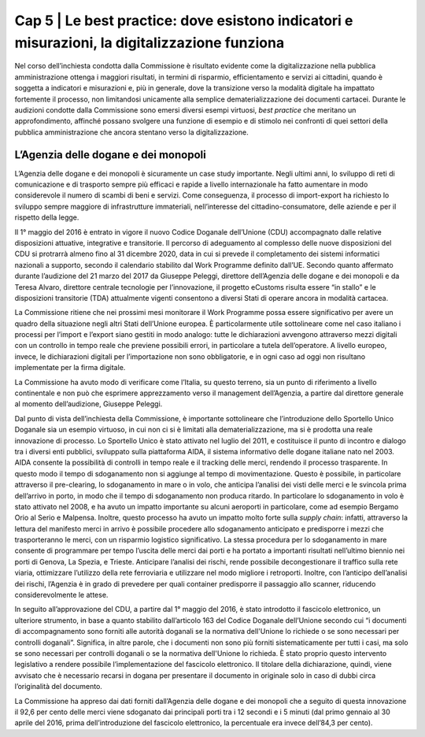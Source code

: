 ======================================================
Cap 5 | Le best practice: dove esistono indicatori e misurazioni, la digitalizzazione funziona
======================================================

.. admonition:: ABSTRACT 
   La digitalizzazione nella PA ottiene i migliori risultati in termini di risparmio, efficientamento e servizi ai cittadini, quando è       			soggetta a indicatori e misurazioni e dove la transizione verso la modalità digitale ha un profondo impatto sui processi, non   	
			limitandosi unicamente alla semplice dematerializzazione dei documenti cartacei. A questo riguardo la Commissione ha individuato, senza 
			la pretesa che si tratti di un elenco esclusivo, alcune best practice. L’Agenzia delle dogane e dei monopoli è risultata essere un 
			esempio molto virtuoso. Grazie all’introduzione dello sportello unico nel 2011, che ha consentito il pre-clearing, lo sdoganamento in 
			mare o in 			volo, e del fascicolo elettronico (in seguito all’approvazione del CDU nel 2016) il 92,6 per cento delle merci viene 
			sdoganato dai principali porti tra i 12 secondi e i 5 minuti (prima dell’introduzione del fascicolo elettronico, la percentuale 
			era invece dell’84,3 per cento). Un ulteriore esempio virtuoso è dato dalla Provincia autonoma di Trento: in particolare, la legge 
			provinciale n. 16 del 27 luglio 2012 ha introdotto il Sistema Informativo Elettronico Trentino (SINET), che gestisce il complesso dei 
			dati e delle informazioni a supporto di tutta la PA del territorio e funge da intermediario tecnologico per quanto riguarda le 
			piattaforme abilitanti nazionali. 
			L’INAIL ha invece elaborato uno strumento per l’attività di monitoraggio sulle forniture che, a partire dal 2013, utilizza un 
			indicatore di vendor rating in grado di elaborare una loro classificazione. Tra gli organismi pagatori del sistema SIAN, il ruolo di 
			AVEPA, l’Agenzia veneta per i pagamenti in agricoltura, che gestisce il 95 per cento delle risorse legate all’agricoltura su delega 
			della Regione Veneto, i fondi FEAGA, FESR e il PSR (Programma di Sviluppo Rurale, va segnalato per competenze e funzionamento). In 
			particolare, il management di AVEPA considera di fondamentale importanza la gestione del rapporto con il fornitore in ogni passo, anche 
			dopo l’aggiudicazione della gara e dedica a questa funzione un dirigente ICT con relativo staff. Nell’ambito del sostegno al Piano 
			triennale per l’Informatica nella Pubblica Amministrazione sviluppato da AgID, il Team per la trasformazione digitale ha messo a degli 
			operatori delle diverse PPAA, di AgID e dello stesso Team, un set di strumenti che consente di condividere le esperienze migliori ma 
			anche di avere chiarimenti immediati nel merito dei diversi aspetti del Piano triennale.


Nel corso dell’inchiesta condotta dalla Commissione è risultato evidente come la digitalizzazione nella pubblica amministrazione ottenga i maggiori risultati, in termini di risparmio, efficientamento e servizi ai cittadini, quando è soggetta a indicatori e misurazioni e, più in generale, dove la transizione verso la modalità digitale ha impattato fortemente il processo, non limitandosi unicamente alla semplice dematerializzazione dei documenti cartacei. Durante le audizioni condotte dalla Commissione sono emersi diversi esempi virtuosi, *best practice* che meritano un approfondimento, affinché possano svolgere una funzione di esempio e di stimolo nei confronti di quei settori della pubblica amministrazione che ancora stentano verso la digitalizzazione.


L’Agenzia delle dogane e dei monopoli
^^^^^^^^^^^^^^^^^^^^^^^^^^^^^^^^^^^^^^^^^
L’Agenzia delle dogane e dei monopoli è sicuramente un case study importante. Negli ultimi anni, lo sviluppo di reti di comunicazione e di trasporto sempre più efficaci e rapide a livello internazionale ha fatto aumentare in modo considerevole il numero di scambi di beni e servizi. Come conseguenza, il processo di import-export ha richiesto lo sviluppo sempre maggiore di infrastrutture immateriali, nell’interesse del cittadino-consumatore, delle aziende e per il rispetto della legge.

Il 1° maggio del 2016 è entrato in vigore il nuovo Codice Doganale dell’Unione (CDU) accompagnato dalle relative disposizioni attuative, integrative e transitorie. Il percorso di adeguamento al complesso delle nuove disposizioni del CDU si protrarrà almeno fino al 31 dicembre 2020, data in cui si prevede il completamento dei sistemi informatici nazionali a supporto, secondo il calendario stabilito dal Work Programme definito dall’UE. Secondo quanto affermato durante l’audizione del 21 marzo del 2017 da Giuseppe Peleggi, direttore dell’Agenzia delle dogane e dei monopoli e da Teresa Alvaro, direttore centrale tecnologie per l’innovazione, il progetto eCustoms risulta essere “in stallo” e le disposizioni transitorie (TDA) attualmente vigenti consentono a diversi Stati di operare ancora in modalità cartacea.

La Commissione ritiene che nei prossimi mesi monitorare il Work Programme possa essere significativo per avere un quadro della situazione negli altri Stati dell’Unione europea. È particolarmente utile sottolineare come nel caso italiano i processi per l’import e l’export siano gestiti in modo analogo: tutte le dichiarazioni avvengono attraverso mezzi digitali con un controllo in tempo reale che previene possibili errori, in particolare a tutela dell’operatore. A livello europeo, invece, le dichiarazioni digitali per l’importazione non sono obbligatorie, e in ogni caso ad oggi non risultano implementate per la firma digitale.

La Commissione ha avuto modo di verificare come l’Italia, su questo terreno, sia un punto di riferimento a livello continentale e non può che esprimere apprezzamento verso il management dell’Agenzia, a partire dal direttore generale al momento dell’audizione, Giuseppe Peleggi.

Dal punto di vista dell’inchiesta della Commissione, è importante sottolineare che l’introduzione dello Sportello Unico Doganale sia un esempio virtuoso, in cui non ci si è limitati alla dematerializzazione, ma si è prodotta una reale innovazione di processo. Lo Sportello Unico è stato attivato nel luglio del 2011, e costituisce il punto di incontro e dialogo tra i diversi enti pubblici, sviluppato sulla piattaforma AIDA, il sistema informativo delle dogane italiane nato nel 2003. AIDA consente la possibilità di controlli in tempo reale e il tracking delle merci, rendendo il processo trasparente. In questo modo il tempo di sdoganamento non si aggiunge al tempo di movimentazione. Questo è possibile, in particolare attraverso il pre-clearing, lo sdoganamento in mare o in volo, che anticipa l’analisi dei visti delle merci e le svincola prima dell’arrivo in porto, in modo che il tempo di sdoganamento non produca ritardo. In particolare lo sdoganamento in volo è stato attivato nel 2008, e ha avuto un impatto importante su alcuni aeroporti in particolare, come ad esempio Bergamo Orio al Serio e Malpensa. Inoltre, questo processo ha avuto un impatto molto forte sulla *supply chain*: infatti, attraverso la lettura del manifesto merci in arrivo è possibile procedere allo sdoganamento anticipato e predisporre i mezzi che trasporteranno le merci, con un risparmio logistico significativo. La stessa procedura per lo sdoganamento in mare consente di programmare per tempo l’uscita delle merci dai porti e ha portato a importanti risultati nell’ultimo biennio nei porti di Genova, La Spezia, e Trieste. Anticipare l’analisi dei rischi, rende possibile decongestionare il traffico sulla rete viaria, ottimizzare l’utilizzo della rete ferroviaria e utilizzare nel modo migliore i retroporti. Inoltre, con l’anticipo dell’analisi dei rischi, l’Agenzia è in grado di prevedere per quali container predisporre il passaggio allo scanner, riducendo considerevolmente le attese.

In seguito all’approvazione del CDU, a partire dal 1° maggio del 2016, è stato introdotto il fascicolo elettronico, un ulteriore strumento, in base a quanto stabilito dall’articolo 163 del Codice Doganale dell’Unione secondo cui “i documenti di accompagnamento sono forniti alle autorità doganali se la normativa dell'Unione lo richiede o se sono necessari per controlli doganali”. Significa, in altre parole, che i documenti non sono più forniti sistematicamente per tutti i casi, ma solo se sono necessari per controlli doganali o se la normativa dell'Unione lo richieda. È stato proprio questo intervento legislativo a rendere possibile l’implementazione del fascicolo elettronico. Il titolare della dichiarazione, quindi, viene avvisato che è necessario recarsi in dogana per presentare il documento in originale solo in caso di dubbi circa l’originalità del documento.

La Commissione ha appreso dai dati forniti dall’Agenzia delle dogane e dei monopoli che a seguito di questa innovazione il 92,6 per cento delle merci viene sdoganato dai principali porti tra i 12 secondi e i 5 minuti (dal primo gennaio al 30 aprile del 2016, prima dell’introduzione del fascicolo elettronico, la percentuale era invece dell’84,3 per cento).

+------------+------------+-----------+-----------+ 
| Dogane media Italia   | 1 gen - 30 apr 2016   | 1 mag - 31 dic 2016  | % utilizzo fascicolo elettronico
+============+============+===========+===========+ 
| import | 77,3%  | column 3  | 
+------------+------------+-----------+-----------+ 
| export | 88,9% | 
+------------+------------+-----------+-----------+ 
| transito partenza | 70,9%  | - Cells   | 
+------------+ span rows. | - contain | 
| totale |     84,3%       | - blocks. | 
+------------+------------+-----------+-----------+ 
